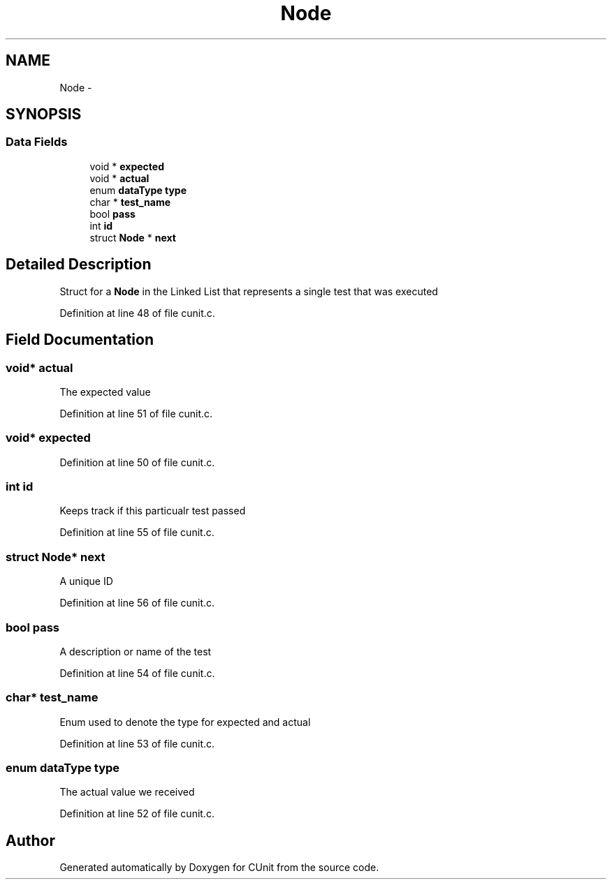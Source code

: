 .TH "Node" 3 "Mon Apr 29 2013" "Version 0.6" "CUnit" \" -*- nroff -*-
.ad l
.nh
.SH NAME
Node \- 
.SH SYNOPSIS
.br
.PP
.SS "Data Fields"

.in +1c
.ti -1c
.RI "void * \fBexpected\fP"
.br
.ti -1c
.RI "void * \fBactual\fP"
.br
.ti -1c
.RI "enum \fBdataType\fP \fBtype\fP"
.br
.ti -1c
.RI "char * \fBtest_name\fP"
.br
.ti -1c
.RI "bool \fBpass\fP"
.br
.ti -1c
.RI "int \fBid\fP"
.br
.ti -1c
.RI "struct \fBNode\fP * \fBnext\fP"
.br
.in -1c
.SH "Detailed Description"
.PP 
Struct for a \fBNode\fP in the Linked List that represents a single test that was executed 
.PP
Definition at line 48 of file cunit\&.c\&.
.SH "Field Documentation"
.PP 
.SS "void* actual"
The expected value 
.PP
Definition at line 51 of file cunit\&.c\&.
.SS "void* expected"

.PP
Definition at line 50 of file cunit\&.c\&.
.SS "int id"
Keeps track if this particualr test passed 
.PP
Definition at line 55 of file cunit\&.c\&.
.SS "struct \fBNode\fP* next"
A unique ID 
.PP
Definition at line 56 of file cunit\&.c\&.
.SS "bool pass"
A description or name of the test 
.PP
Definition at line 54 of file cunit\&.c\&.
.SS "char* test_name"
Enum used to denote the type for expected and actual 
.PP
Definition at line 53 of file cunit\&.c\&.
.SS "enum \fBdataType\fP type"
The actual value we received 
.PP
Definition at line 52 of file cunit\&.c\&.

.SH "Author"
.PP 
Generated automatically by Doxygen for CUnit from the source code\&.
